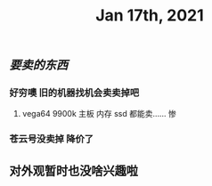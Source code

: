 #+TITLE: Jan 17th, 2021

** [[要卖的东西]]
*** 好穷噢 旧的机器找机会卖卖掉吧
**** vega64 9900k 主板 内存 ssd 都能卖…… 惨
*** 苍云号没卖掉 降价了
** 对外观暂时也没啥兴趣啦
